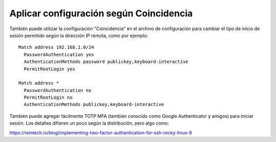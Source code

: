 Aplicar configuración según Coincidencia
============================================

También puede utilizar la configuración "Coincidencia" en el archivo de configuración para cambiar el tipo de inicio 
de sesión permitido según la dirección IP remota, como por ejemplo::

	Match address 192.168.1.0/24
	  PasswordAuthentication yes
	  AuthenticationMethods password publickey,keyboard-interactive
	  PermitRootLogin yes

	Match address *
	  PasswordAuthentication no
	  PermitRootLogin no
	  AuthenticationMethods publickey,keyboard-interactive

También puede agregar fácilmente TOTP MFA (también conocido como Google Authenticator y amigos) para iniciar sesión. 
Los detalles difieren un poco según la distribución, pero algo como:

https://reintech.io/blog/implementing-two-factor-authentication-for-ssh-rocky-linux-9

